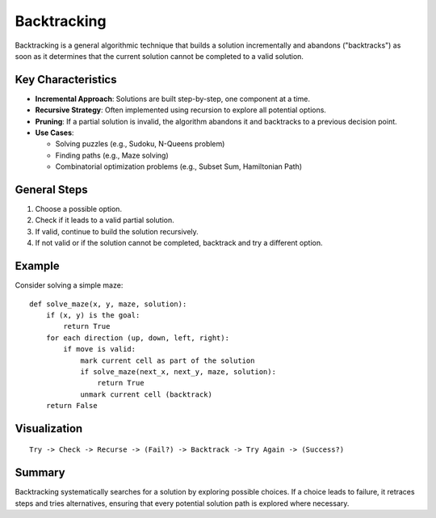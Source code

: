 ============
Backtracking
============
Backtracking is a general algorithmic technique that builds a solution incrementally and abandons ("backtracks") 
as soon as it determines that the current solution cannot be completed to a valid solution.

Key Characteristics
--------------------
- **Incremental Approach**: Solutions are built step-by-step, one component at a time.
- **Recursive Strategy**: Often implemented using recursion to explore all potential options.
- **Pruning**: If a partial solution is invalid, the algorithm abandons it and backtracks to a previous decision point.
- **Use Cases**:

  - Solving puzzles (e.g., Sudoku, N-Queens problem)
  - Finding paths (e.g., Maze solving)
  - Combinatorial optimization problems (e.g., Subset Sum, Hamiltonian Path)

General Steps
-------------
1. Choose a possible option.
2. Check if it leads to a valid partial solution.
3. If valid, continue to build the solution recursively.
4. If not valid or if the solution cannot be completed, backtrack and try a different option.

Example
-------
Consider solving a simple maze::

    def solve_maze(x, y, maze, solution):
        if (x, y) is the goal:
            return True
        for each direction (up, down, left, right):
            if move is valid:
                mark current cell as part of the solution
                if solve_maze(next_x, next_y, maze, solution):
                    return True
                unmark current cell (backtrack)
        return False

Visualization
--------------
::

    Try -> Check -> Recurse -> (Fail?) -> Backtrack -> Try Again -> (Success?)

Summary
-------
Backtracking systematically searches for a solution by exploring possible choices.
If a choice leads to failure, it retraces steps and tries alternatives, ensuring that 
every potential solution path is explored where necessary.
